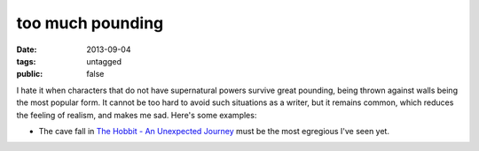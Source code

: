 too much pounding
=================

:date: 2013-09-04
:tags: untagged
:public: false


I hate it when characters that do not have supernatural powers survive
great pounding, being thrown against walls being the most popular
form. It cannot be too hard to avoid such situations as a writer, but
it remains common, which reduces the feeling of realism, and makes me
sad. Here's some examples:

* The cave fall in `The Hobbit - An Unexpected Journey`__ must be the
  most egregious I've seen yet.


__ http://movies.tshepang.net/the-hobbit-an-unexpected-journey-2012
